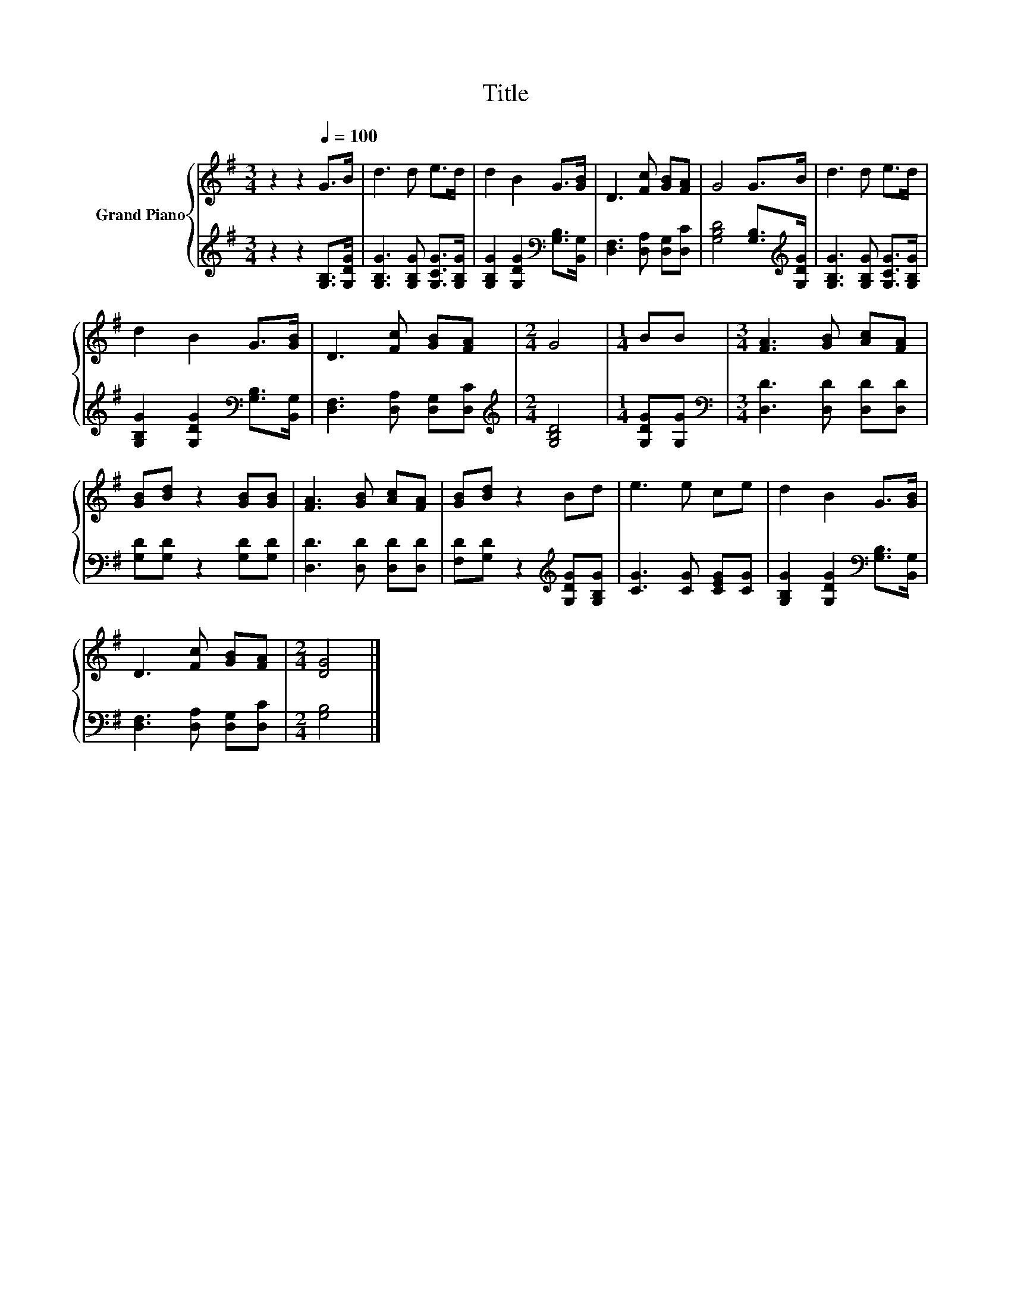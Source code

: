 X:1
T:Title
%%score { 1 | 2 }
L:1/8
M:3/4
K:G
V:1 treble nm="Grand Piano"
V:2 treble 
V:1
 z2 z2[Q:1/4=100] G>B | d3 d e>d | d2 B2 G>[GB] | D3 [Fc] [GB][FA] | G4 G>B | d3 d e>d | %6
 d2 B2 G>[GB] | D3 [Fc] [GB][FA] |[M:2/4] G4 |[M:1/4] BB |[M:3/4] [FA]3 [GB] [Ac][FA] | %11
 [GB][Bd] z2 [GB][GB] | [FA]3 [GB] [Ac][FA] | [GB][Bd] z2 Bd | e3 e ce | d2 B2 G>[GB] | %16
 D3 [Fc] [GB][FA] |[M:2/4] [DG]4 |] %18
V:2
 z2 z2 [G,B,]>[G,DG] | [G,B,G]3 [G,B,G] [G,CG]>[G,B,G] | [G,B,G]2 [G,DG]2[K:bass] [G,B,]>[B,,G,] | %3
 [D,F,]3 [D,A,] [D,G,][D,C] | [G,B,D]4 [G,B,]>[K:treble][G,DG] | [G,B,G]3 [G,B,G] [G,CG]>[G,B,G] | %6
 [G,B,G]2 [G,DG]2[K:bass] [G,B,]>[B,,G,] | [D,F,]3 [D,A,] [D,G,][D,C] |[M:2/4][K:treble] [G,B,D]4 | %9
[M:1/4] [G,DG][G,G] |[M:3/4][K:bass] [D,D]3 [D,D] [D,D][D,D] | [G,D][G,D] z2 [G,D][G,D] | %12
 [D,D]3 [D,D] [D,D][D,D] | [F,D][G,D] z2[K:treble] [G,DG][G,B,G] | [CG]3 [CG] [CEG][CG] | %15
 [G,B,G]2 [G,DG]2[K:bass] [G,B,]>[B,,G,] | [D,F,]3 [D,A,] [D,G,][D,C] |[M:2/4] [G,B,]4 |] %18

